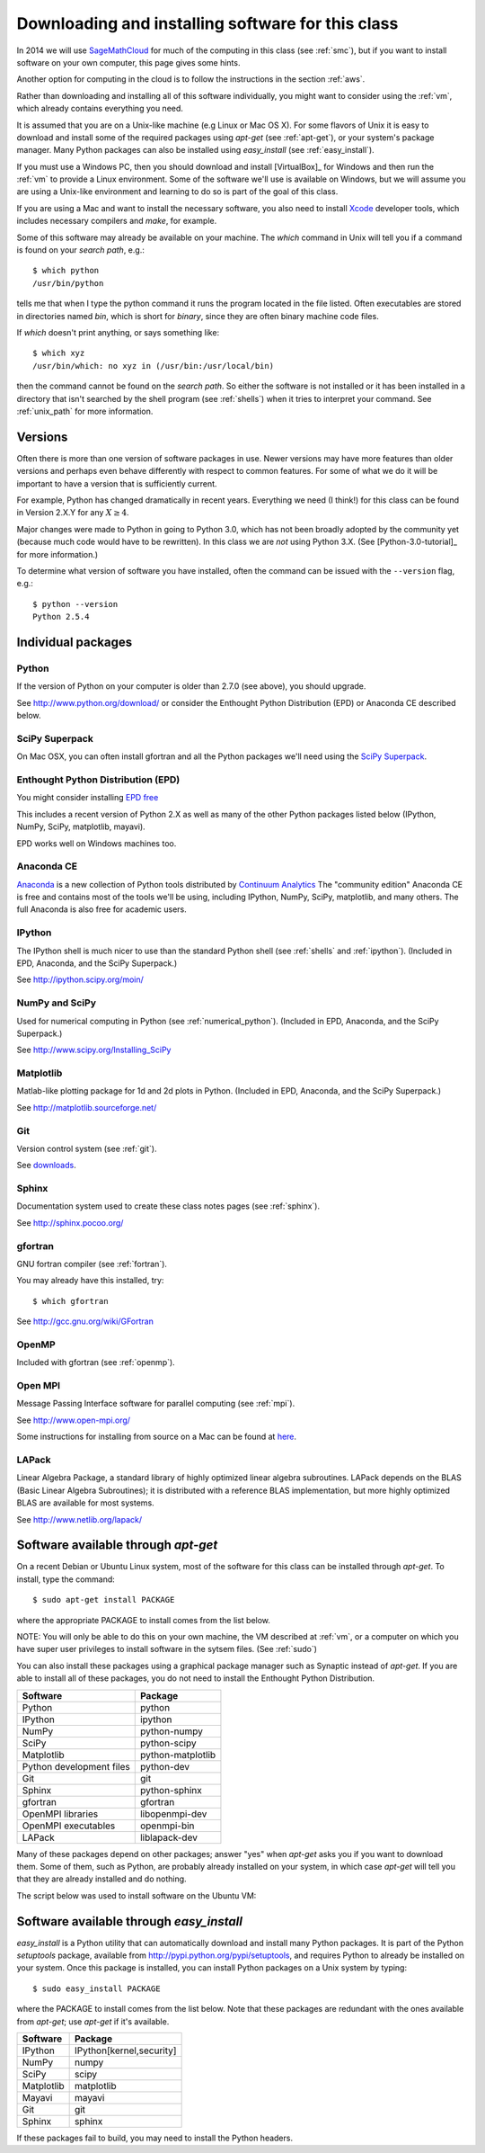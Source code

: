 
.. _software_installation:

=============================================================
Downloading and installing software for this class
=============================================================

In 2014 we will use 
`SageMathCloud <https://cloud.sagemath.com/>`_
for much of the computing in this class (see :ref:`smc`), but
if you want to install software on your own computer, this page gives some
hints.

Another option for computing in the cloud is to follow the instructions in
the section :ref:`aws`.

Rather than downloading and installing all of this software individually, 
you might want to
consider using the :ref:`vm`, which already contains everything you need.

It is assumed that you are on a Unix-like machine (e.g Linux or Mac OS
X).  For some flavors of Unix it is easy to download and install some
of the required packages using *apt-get* (see :ref:`apt-get`), 
or your system's package
manager.  Many Python packages can also be installed using
*easy_install* (see :ref:`easy_install`). 

If you must use a Windows PC, then you should 
download and install [VirtualBox]_ for Windows and then 
run the :ref:`vm` to provide a Linux environment.  Some of the software
we'll use is available on Windows, but we will assume you are using a
Unix-like environment and learning to do so is part of the goal of this class.

If you are using a Mac and want to install the necessary software, you also
need to install `Xcode <https://developer.apple.com/xcode/>`_ developer
tools, which includes necessary compilers and *make*, for example.

Some of this software may already be available on your machine.  The *which*
command in Unix will tell you if a command is found on your *search path*,
e.g.::

         $ which python
         /usr/bin/python

tells me that when I type the python command it runs the program located in
the file listed. Often executables are stored in directories named *bin*,
which is short for *binary*, since they are often binary machine code files.

If *which* doesn't print anything, or says something like::

        $ which xyz
        /usr/bin/which: no xyz in (/usr/bin:/usr/local/bin)

then the command cannot be found on the *search path*.  So either the
software is not installed or it has been installed in a directory that isn't
searched by the shell program (see :ref:`shells`) when it tries to interpret
your command.  See :ref:`unix_path` for more information.

Versions
--------

Often there is more than one version of software packages in use.  Newer
versions may have more features than older versions and perhaps even behave
differently with respect to common features.  For some of what we do it will
be important to have a version that is sufficiently current.  

For example, Python has changed dramatically in recent years.  Everything we
need (I think!) for this class can be found in
Version 2.X.Y for any :math:`X \geq 4`.  

Major changes were made to Python in going to Python 3.0, which has not been
broadly adopted by the community yet (because much code would have to be
rewritten).  In this class we are *not* using Python 3.X.  (See
[Python-3.0-tutorial]_ for more information.)

To determine what version of software
you have installed, often the command can be issued with the ``--version``
flag, e.g.::

        $ python --version
        Python 2.5.4

Individual packages
-------------------

.. _installing_python:

Python
^^^^^^^^^^^^^^^^^^^^^^^^^^^^^^^^^^^^

If the version of Python on your computer is older than 2.7.0 (see above), 
you should upgrade.

See `<http://www.python.org/download/>`_ or consider the Enthought Python
Distribution (EPD) or Anaconda CE described below.

.. _installing_superpack:

SciPy Superpack
^^^^^^^^^^^^^^^^

On Mac OSX, you can often install gfortran and all the Python packages we'll
need using the `SciPy Superpack <http://fonnesbeck.github.com/ScipySuperpack/>`_.

.. _installing_epd:

Enthought Python Distribution (EPD)
^^^^^^^^^^^^^^^^^^^^^^^^^^^^^^^^^^^^

You might consider installing 
`EPD free <http://www.enthought.com/products/epd_free.php>`_

This includes a recent version of Python 2.X as well as many of the other
Python packages listed below (IPython, NumPy, SciPy, matplotlib, mayavi).

EPD works well on Windows machines too.

.. _installing_anaconda:

Anaconda CE
^^^^^^^^^^^^^^^^^^^^^^^^^^^^^^^^^^^^

`Anaconda <https://store.continuum.io/cshop/anaconda>`_
is a new collection of Python tools distributed by 
`Continuum Analytics <http://www.continuum.io/index.html>`_
The "community edition" Anaconda CE is free and contains most of the tools
we'll be using, including IPython, NumPy, SciPy, matplotlib, 
and many others.  The full Anaconda is also free for academic users.

.. _installing_ipython:


IPython
^^^^^^^^^^^^^^^^^^^^^^^^^^^^^^^^^^^^

The IPython shell is much nicer to use than the standard Python shell (see
:ref:`shells` and :ref:`ipython`).
(Included in EPD, Anaconda, and the SciPy Superpack.)

See `<http://ipython.scipy.org/moin/>`_

.. _installing_numpy:


NumPy and SciPy
^^^^^^^^^^^^^^^^^^^^^^^^^^^^^^^^^^^^

Used for numerical computing in Python (see :ref:`numerical_python`).
(Included in EPD, Anaconda, and the SciPy Superpack.)

See `<http://www.scipy.org/Installing_SciPy>`_

Matplotlib
^^^^^^^^^^^^^^^^^^^^^^^^^^^^^^^^^^^^

Matlab-like plotting package for 1d and 2d plots in Python.
(Included in EPD, Anaconda, and the SciPy Superpack.)

See `<http://matplotlib.sourceforge.net/>`_

.. _installing_git:

Git
^^^^^^^^^^^^^^^^^^^^^^^^^^^^^^^^^^^^

Version control system (see :ref:`git`).

See `downloads <http://git-scm.com/downloads>`_.

.. _installing_sphinx:

Sphinx
^^^^^^^^^^^^^^^^^^^^^^^^^^^^^^^^^^^^

Documentation system used to create these class notes pages (see
:ref:`sphinx`).

See `<http://sphinx.pocoo.org/>`_

.. _installing_gfortran:


gfortran
^^^^^^^^^^^^^^^^^^^^^^^^^^^^^^^^^^^^

GNU fortran compiler (see :ref:`fortran`).  

You may already have this installed, try::

        $ which gfortran


See `<http://gcc.gnu.org/wiki/GFortran>`_

.. _installing_openmp:

OpenMP
^^^^^^^^^^^^^^^^^^^^^^^^^^^^^^^^^^^^

Included with gfortran (see :ref:`openmp`).


.. _installing_mpi:

Open MPI
^^^^^^^^^^^^^^^^^^^^^^^^^^^^^^^^^^^^

Message Passing Interface software for parallel computing (see :ref:`mpi`).

See `<http://www.open-mpi.org/>`_

Some instructions for installing from source on a Mac can be found at
`here
<https://sites.google.com/site/dwhipp/tutorials/installing-open-mpi-on-mac-os-x>`_.


.. _installing_lapack:

LAPack
^^^^^^^^^^^^^^^^^^^^^^^^^^^^^^^^^^^^

Linear Algebra Package, a standard library of highly optimized linear
algebra subroutines.  LAPack depends on the BLAS (Basic Linear Algebra
Subroutines); it is distributed with a reference BLAS implementation,
but more highly optimized BLAS are available for most systems.

See `<http://www.netlib.org/lapack/>`_


.. _apt-get:

Software available through *apt-get*
------------------------------------

On a recent Debian or Ubuntu Linux system, most of the software for
this class can be installed through *apt-get*.  To install, type the
command::

 $ sudo apt-get install PACKAGE


where the appropriate PACKAGE to install comes from the list below.

NOTE: You will only be able to do this on your own machine, the VM described
at :ref:`vm`, or a computer on which you have super user privileges to
install software in the sytsem files.  (See :ref:`sudo`)


You can also install
these packages using a graphical package manager such as Synaptic
instead of *apt-get*.  If you are able to install all of these
packages, you do not need to install the Enthought Python
Distribution.

========================  =================
Software                  Package
========================  =================
Python                    python
IPython                   ipython
NumPy                     python-numpy
SciPy                     python-scipy
Matplotlib                python-matplotlib
Python development files  python-dev
Git                       git
Sphinx                    python-sphinx
gfortran                  gfortran
OpenMPI libraries         libopenmpi-dev
OpenMPI executables       openmpi-bin
LAPack                    liblapack-dev
========================  =================

Many of these packages depend on other packages; answer "yes" when
*apt-get* asks you if you want to download them.  Some of them, such
as Python, are probably already installed on your system, in which
case *apt-get* will tell you that they are already installed and do
nothing.

The script below was used to install software on the Ubuntu VM:

       .. literalinclude:: install.sh


.. _easy_install:

Software available through *easy_install*
-----------------------------------------

*easy_install* is a Python utility that can automatically download and
install many Python packages.  It is part of the Python *setuptools*
package, available from `<http://pypi.python.org/pypi/setuptools>`_,
and requires Python to already be installed on your system.  Once this
package is installed, you can install Python packages on a Unix system
by typing::

 $ sudo easy_install PACKAGE

where the PACKAGE to install comes from the list below.  Note that
these packages are redundant with the ones available from *apt-get*;
use *apt-get* if it's available.

========== ========================
Software   Package
========== ========================
IPython    IPython[kernel,security]
NumPy      numpy
SciPy      scipy
Matplotlib matplotlib
Mayavi     mayavi
Git        git
Sphinx     sphinx
========== ========================

If these packages fail to build, you may need to install the Python
headers.
